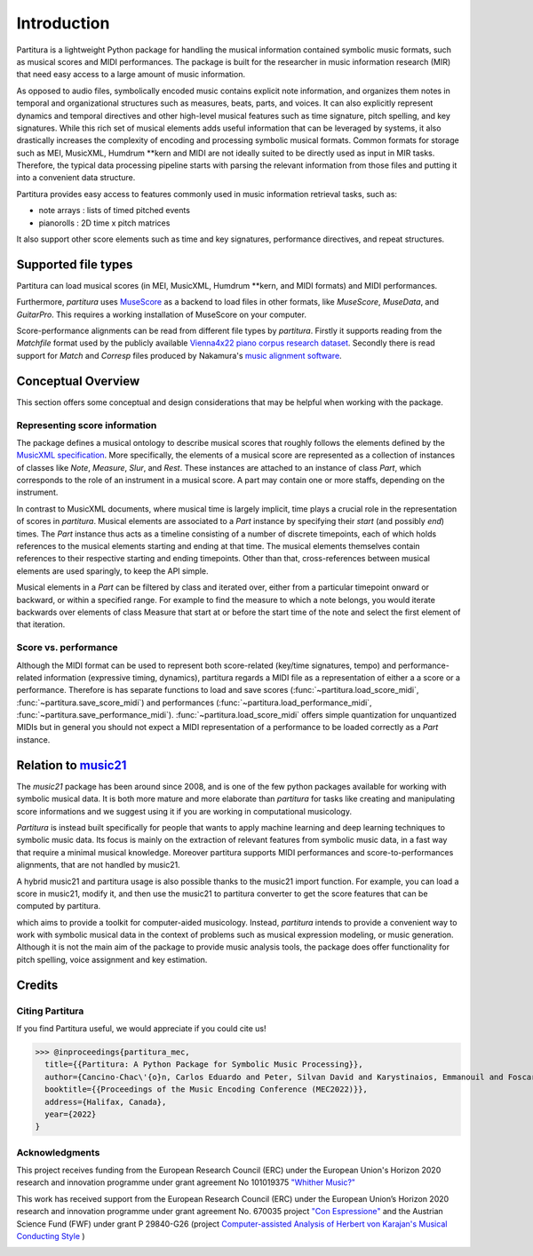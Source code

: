 ============
Introduction
============
Partitura is a lightweight Python package for handling the musical information contained symbolic music formats, 
such as musical scores and MIDI performances. The package is built for the researcher in music information research (MIR)
that need easy access to a large amount of music information.

As opposed to audio files, symbolically encoded music
contains explicit note information, and organizes them notes in temporal and organizational structures such as measures, beats, parts, and voices.
It can also explicitly represent dynamics and temporal directives and other high-level musical
features such as time signature, pitch spelling, and key signatures.
While this rich set of musical elements adds useful information that can be leveraged by 
systems, it also drastically increases the complexity of encoding and processing symbolic musical
formats. Common formats for storage such as MEI, MusicXML, Humdrum \*\*kern and MIDI
are not ideally suited to be directly used as input in MIR tasks. Therefore, the typical data
processing pipeline starts with parsing the relevant information from those files and putting it
into a convenient data structure.

Partitura provides easy access to features commonly used in music information retrieval tasks, such as:

*  note arrays : lists of timed pitched events
*  pianorolls : 2D time x pitch matrices

It also support other score elements such
as time and key signatures, performance directives, and repeat structures. 

.. The principal aim of the `partitura` package is to handle richly structured
.. musical information as conveyed by modern staff music notation. It provides
.. a much wider range of possibilities to deal with music than the more
.. reductive (but very common) pianoroll-oriented approach inspired by the
.. MIDI standard.

.. Specifically, the package allows for representing a variety of information
.. in musical scores beyond the onset, duration and MIDI pitch numbers of
.. notes, such as:

.. * pitch spellings,
.. * symbolic duration categories,
.. * and voicing information.

.. Moreover, it supports musical notions that are not note-related, like:

.. * measures,
.. * tempo indications,
.. * performance directions,
.. * repeat structures,
.. * and time/key signatures.

.. In addition to handling score information, the package can load MIDI recordings of
.. performed scores, and alignments between scores and performances.

Supported file types
====================

Partitura can load musical scores (in MEI, MusicXML, Humdrum \*\*kern, and MIDI formats) 
and MIDI performances.

Furthermore, `partitura` uses `MuseScore <https://musescore.org/>`_
as a backend to load files in other formats, like `MuseScore`, `MuseData`,
and `GuitarPro`. This requires a working installation of MuseScore on your
computer.

Score-performance alignments can be read from different file types by
`partitura`.  Firstly it supports reading from the `Matchfile` format used by
the publicly available `Vienna4x22 piano corpus research dataset
<https://repo.mdw.ac.at/projects/IWK/the_vienna_4x22_piano_corpus/data/index.html>`_.
Secondly there is read support for `Match` and `Corresp` files produced by
Nakamura's `music alignment software
<https://midialignment.github.io/demo.html>`_.


Conceptual Overview
===================

This section offers some conceptual and design considerations that may be
helpful when working with the package.

Representing score information
------------------------------

The package defines a musical ontology to describe musical
scores that roughly follows the elements defined by the `MusicXML
specification <http://usermanuals.musicxml.com/MusicXML/MusicXML.htm>`_.
More specifically, the elements of a musical score are represented as a
collection of instances of classes like `Note`, `Measure`, `Slur`, and
`Rest`. These instances are attached to an instance of class `Part`, which
corresponds to the role of an instrument in a musical score. A part may
contain one or more staffs, depending on the instrument.

In contrast to MusicXML documents, where musical time is largely implicit,
time plays a crucial role in the representation of scores in
`partitura`. Musical elements are associated to a `Part` instance by
specifying their *start* (and possibly *end*) times. The `Part` instance
thus acts as a timeline consisting of a number of discrete timepoints, each
of which holds references to the musical elements starting and ending at
that time. The musical elements themselves contain references to their
respective starting and ending timepoints. Other than that,
cross-references between musical elements are used sparingly, to keep the
API simple.

Musical elements in a `Part` can be filtered by class and iterated over,
either from a particular timepoint onward or backward, or within a
specified range. For example to find the measure to which a note belongs,
you would iterate backwards over elements of class Measure that start at or
before the start time of the note and select the first element of that
iteration.


Score vs. performance
---------------------

Although the MIDI format can be used to represent both score-related
(key/time signatures, tempo) and performance-related information
(expressive timing, dynamics), partitura regards a MIDI file as a
representation of either a a score or a performance. Therefore is has
separate functions to load and save scores
(:func:`~partitura.load_score_midi`, :func:`~partitura.save_score_midi`)
and performances (:func:`~partitura.load_performance_midi`,
:func:`~partitura.save_performance_midi`). :func:`~partitura.load_score_midi`
offers simple quantization for unquantized MIDIs but in general you should
not expect a MIDI representation of a performance to be loaded correctly as
a `Part` instance.


Relation to `music21 <https://web.mit.edu/music21/>`_
=====================================================

The `music21` package has been around since 2008, and is one of the few
python packages available for working with symbolic musical data. It is
both more mature and more elaborate than `partitura` for tasks like creating
and manipulating score informations and we suggest using it if 
you are working in computational musicology. 

`Partitura` is instead built specifically for people that wants to apply machine 
learning and deep learning techniques to symbolic music data. Its focus is mainly 
on the extraction of relevant features from symbolic music data, in a fast way 
that require a minimal musical knowledge.
Moreover partitura supports MIDI performances and score-to-performances 
alignments, that are not handled by music21.

A hybrid music21 and partitura usage is also possible thanks to the music21 import function.
For example, you can load a score in music21, modify it, and then use the music21 to partitura converter
to get the score features that can be computed by partitura.

.. `partitura` are different from and more modest than those of `music21`,
which aims to provide a toolkit for computer-aided musicology. Instead,
`partitura` intends to provide a convenient way to work with symbolic
musical data in the context of problems such as musical expression
modeling, or music generation.  Although it is not the main aim of the
package to provide music analysis tools, the package does offer
functionality for pitch spelling, voice assignment and key estimation.

Credits
=======

Citing Partitura
----------------

If you find Partitura useful, we would appreciate if you could cite us!


>>> @inproceedings{partitura_mec,
  title={{Partitura: A Python Package for Symbolic Music Processing}},
  author={Cancino-Chac\'{o}n, Carlos Eduardo and Peter, Silvan David and Karystinaios, Emmanouil and Foscarin, Francesco and Grachten, Maarten and Widmer, Gerhard},
  booktitle={{Proceedings of the Music Encoding Conference (MEC2022)}},
  address={Halifax, Canada},
  year={2022}
}


Acknowledgments
---------------

This project receives funding from the European Research Council (ERC) under
the European Union's Horizon 2020 research and innovation programme under grant
agreement No 101019375 `"Whither Music?" <https://www.jku.at/en/institute-of-computational-perception/research/projects/whither-music/>`_



This work has received support from the European Research Council (ERC) under
the European Union’s Horizon 2020 research and innovation programme under grant
agreement No. 670035 project `"Con Espressione" <https://www.jku.at/en/institute-of-computational-perception/research/projects/con-espressione/>`_
and the Austrian Science Fund (FWF) under grant P 29840-G26 (project
`Computer-assisted Analysis of Herbert von Karajan's Musical Conducting Style <https://karajan-research.org/programs/musical-interpretation-karajan>`_ )

.. image:: ./images/aknowledge_logo.png
   :alt: ERC-FWF Logo.
   :align: center

